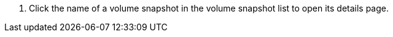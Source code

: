 // :ks_include_id: abe8911b7ecb4c4dbafe2a4e32f9932a
. Click the name of a volume snapshot in the volume snapshot list to open its details page.